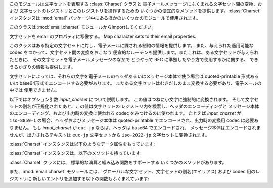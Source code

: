 .. module:: email.charset
   :synopsis: 文字セット


このモジュールは文字セットを表現する :class:`Charset` クラスと 電子メールメッセージにふくまれる文字セット間の変換、および
文字セットのレジストリとこのレジストリを操作するための いくつかの便宜的なメソッドを提供します。:class:`Charset` インスタンスは
:mod:`email` パッケージ中にあるほかのいくつかのモジュールで使用されます。

このクラスは :mod:`email.charset` モジュールからimportしてください。

.. versionadded:: 2.2.2


.. class:: Charset([input_charset])

   文字セットを email のプロパティに写像する。 Map character sets to their email properties.

   このクラスはある特定の文字セットに対し、電子メールに課される制約の情報を提供します。 また、与えられた適用可能な codec
   をつかって、文字セット間の変換をおこなう 便宜的なルーチンも提供します。またこれは、ある文字セットが与えられたときに、
   その文字セットを電子メールメッセージのなかで どうやって RFC に準拠したやり方で使用するかに関する、 できうるかぎりの情報も提供します。

   文字セットによっては、それらの文字を電子メールのヘッダあるいはメッセージ本体で使う場合は quoted-printable 形式あるいは
   base64形式でエンコードする必要があります。 またある文字セットはむきだしのまま変換する必要があり、電子メールの中では 使用できません。

   以下ではオプション引数 *input_charset* について説明します。 この値はつねに小文字に強制的に変換されます。
   そして文字セットの別名が正規化されたあと、この値は文字セットの レジストリ内を検索し、ヘッダのエンコーディングと
   メッセージ本体のエンコーディング、および出力時の変換に使われる codec をみつけるのに使われます。 たとえば *input_charset* が
   ``iso-8859-1`` の場合、ヘッダおよびメッセージ本体は quoted-printable でエンコードされ、出力時の変換用 codec
   は必要ありません。 もし *input_charset* が ``euc-jp`` ならば、ヘッダは base64 でエンコードされ、
   メッセージ本体はエンコードされませんが、出力されるテキストは ``euc-jp`` 文字セットから ``iso-2022-jp`` 文字セットに変換されます。

:class:`Charset` インスタンスは以下のようなデータ属性をもっています:


.. data:: input_charset

   最初に指定される文字セットです。 一般に通用している別名は、*正式な* 電子メール用の名前に変換されます (たとえば、``latin_1`` は
   ``iso-8859-1`` に変換されます)。 デフォルトは 7-bit の ``us-ascii`` です。


.. data:: header_encoding

   この文字セットが電子メールヘッダに使われる前にエンコードされる必要がある場合、 この属性は ``Charset.QP`` (quoted-printable
   エンコーディング)、 ``Charset.BASE64`` (base64 エンコーディング)、あるいは 最短の QP または BASE64
   エンコーディングである ``Charset.SHORTEST`` に 設定されます。そうでない場合、この値は ``None`` になります。


.. data:: body_encoding

   *header_encoding* と同じですが、この値はメッセージ本体のための エンコーディングを記述します。これはヘッダ用のエンコーディングとは
   違うかもしれません。*body_encoding* では、``Charset.SHORTEST`` を 使うことはできません。


.. data:: output_charset

   文字セットによっては、電子メールのヘッダあるいはメッセージ本体に 使う前にそれを変換する必要があります。もし *input_charset* が
   それらの文字セットのどれかをさしていたら、この *output_charset* 属性は それが出力時に変換される文字セットの名前をあらわしています。
   それ以外の場合、この値は ``None`` になります。


.. data:: input_codec

   *input_charset* を Unicode に変換するための Python 用 codec 名です。 変換用の codec が必要ないときは、この値は
   ``None`` になります。


.. data:: output_codec

   Unicode を *output_charset* に変換するための Python 用 codec 名です。 変換用の codec が必要ないときは、この値は
   ``None`` になります。 この属性は *input_codec* と同じ値をもつことになるでしょう。

:class:`Charset` インスタンスは、以下のメソッドも持っています:


.. method:: Charset.get_body_encoding()

   メッセージ本体のエンコードに使われる content-transfer-encoding の値を返します。

   この値は使用しているエンコーディングの文字列 ``quoted-printable`` または ``base64`` か、
   あるいは関数のどちらかです。後者の場合、これはエンコードされる Message オブジェクトを
   単一の引数として取るような関数である必要があります。この関数は変換後 :mailheader:`Content-Transfer-Encoding`
   ヘッダ自体を、なんであれ適切な値に設定する必要があります。

   このメソッドは *body_encoding* が ``QP`` の場合 ``quoted-printable`` を返し、*body_encoding* が
   ``BASE64`` の場合 ``base64`` を返します。それ以外の場合は文字列 ``7bit`` を返します。


.. method:: Charset.convert(s)

   文字列 *s* を *input_codec* から *output_codec* に変換します。


.. method:: Charset.to_splittable(s)

   おそらくマルチバイトの文字列を、安全に split できる形式に変換します。 *s* には split する文字列を渡します。

   これは *input_codec* を使って文字列を Unicode にすることで、 文字と文字の境界で (たとえそれがマルチバイト文字であっても) 安全に
   split できるようにします。

   *input_charset* の文字列 *s* をどうやって Unicode に変換すればいいかが
   不明な場合、このメソッドは与えられた文字列そのものを返します。

   Unicode に変換できなかった文字は、Unicode 置換文字 (Unicode replacement character) ``'U+FFFD'``
   に置換されます。


.. method:: Charset.from_splittable(ustr[, to_output])

   split できる文字列をエンコードされた文字列に変換しなおします。 *ustr* は "逆split" するための Unicode 文字列です。

   このメソッドでは、文字列を Unicode からべつのエンコード形式に変換するために 適切な codec を使用します。与えられた文字列が Unicode
   ではなかった場合、 あるいはそれをどうやって Unicode から変換するか不明だった場合は、 与えられた文字列そのものが返されます。

   Unicode から正しく変換できなかった文字については、 適当な文字 (通常は ``'?'``) に置き換えられます。

   *to_output* が ``True`` の場合 (デフォルト)、 このメソッドは *output_codec* をエンコードの形式として
   使用します。*to_output* が ``False`` の場合、これは *input_codec* を使用します。


.. method:: Charset.get_output_charset()

   出力用の文字セットを返します。

   これは *output_charset* 属性が ``None`` でなければその値になります。 それ以外の場合、この値は *input_charset*
   と同じです。


.. method:: Charset.encoded_header_len()

   エンコードされたヘッダ文字列の長さを返します。 これは quoted-printable エンコーディングあるいは base64 エンコーディングに対しても
   正しく計算されます。


.. method:: Charset.header_encode(s[, convert])

   文字列 *s* をヘッダ用にエンコードします。

   *convert* が ``True`` の場合、 文字列は入力用文字セットから出力用文字セットに自動的に変換されます。
   これは行の長さ問題のあるマルチバイトの文字セットに対しては役に立ちません (マルチバイト文字はバイト境界ではなく、文字ごとの境界で split
   する必要があります)。 これらの問題を扱うには、高水準のクラスである :class:`Header` クラスを 使ってください
   (:mod:`email.header` を参照)。 *convert* の値はデフォルトでは ``False`` です。

   エンコーディングの形式 (base64 または quoted-printable) は、 *header_encoding* 属性に基づきます。


.. method:: Charset.body_encode(s[, convert])

   文字列 *s* をメッセージ本体用にエンコードします。

   *convert* が ``True`` の場合 (デフォルト)、 文字列は入力用文字セットから出力用文字セットに自動的に変換されます。
   :meth:`header_encode` とは異なり、メッセージ本体にはふつう バイト境界の問題やマルチバイト文字セットの問題がないので、
   これはきわめて安全におこなえます。

   エンコーディングの形式 (base64 または quoted-printable) は、 *body_encoding* 属性に基づきます。

:class:`Charset` クラスには、 標準的な演算と組み込み関数をサポートする いくつかのメソッドがあります。


.. method:: Charset.__str__()

   *input_charset* を小文字に変換された文字列型として返します。 :meth:`__repr__` は、:meth:`__str__`
   の別名となっています。


.. method:: Charset.__eq__(other)

   このメソッドは、2つの :class:`Charset` インスタンスが同じかどうかをチェックするのに使います。


.. method:: Header.__ne__(other)

   このメソッドは、2つの :class:`Charset` インスタンスが異なるかどうかをチェックするのに使います。

また、:mod:`email.charset` モジュールには、 グローバルな文字セット、文字セットの別名(エイリアス) および codec 用のレジストリに
新しいエントリを追加する以下の関数もふくまれています:


.. function:: add_charset(charset[, header_enc[, body_enc[, output_charset]]])

   文字の属性をグローバルなレジストリに追加します。

   *charset* は入力用の文字セットで、その文字セットの正式名称を指定する必要があります。

   オプション引数 *header_enc* および *body_enc* は quoted-printable エンコーディングをあらわす
   ``Charset.QP`` か、 base64 エンコーディングをあらわす ``Charset.BASE64``、 最短の quoted-printable
   または base64 エンコーディングをあらわす ``Charset.SHORTEST``、あるいはエンコーディングなしの ``None`` の
   どれかになります。``SHORTEST`` が使えるのは *header_enc* だけです。 デフォルトの値はエンコーディングなしの ``None``
   になっています。

   オプション引数 *output_charset* には出力用の文字セットが入ります。 :meth:`Charset.convert` が呼ばれたときの変換は
   まず入力用の文字セットを Unicode に変換し、それから出力用の文字セットに 変換されます。デフォルトでは、出力は入力と同じ文字セットになっています。

   *input_charset* および *output_charset* は このモジュール中の文字セット-codec 対応表にある Unicode codec
   エントリである 必要があります。モジュールがまだ対応していない codec を追加するには、 :func:`add_codec`
   を使ってください。より詳しい情報については :mod:`codecs` モジュールの文書を参照してください。

   グローバルな文字セット用のレジストリは、モジュールの global 辞書 ``CHARSETS`` 内に保持されています。


.. function:: add_alias(alias, canonical)

   文字セットの別名 (エイリアス) を追加します。 *alias* はその別名で、たとえば ``latin-1`` のように指定します。 *canonical*
   はその文字セットの正式名称で、たとえば ``iso-8859-1`` のように指定します。

   文字セットのグローバルな別名用レジストリは、モジュールの global 辞書 ``ALIASES`` 内に保持されています。


.. function:: add_codec(charset, codecname)

   与えられた文字セットの文字と Unicode との変換をおこなう codec を追加します。

   *charset* はある文字セットの正式名称で、 *codecname* は Python 用 codec の名前です。 これは組み込み関数
   :func:`unicode` の第2引数か、 あるいは Unicode 文字列型の :meth:`encode` メソッドに
   適した形式になっていなければなりません。

